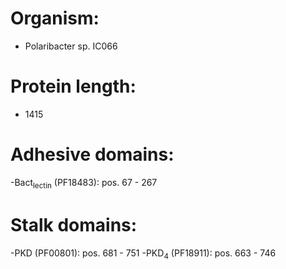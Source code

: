 * Organism:
- Polaribacter sp. IC066
* Protein length:
- 1415
* Adhesive domains:
-Bact_lectin (PF18483): pos. 67 - 267
* Stalk domains:
-PKD (PF00801): pos. 681 - 751
-PKD_4 (PF18911): pos. 663 - 746

